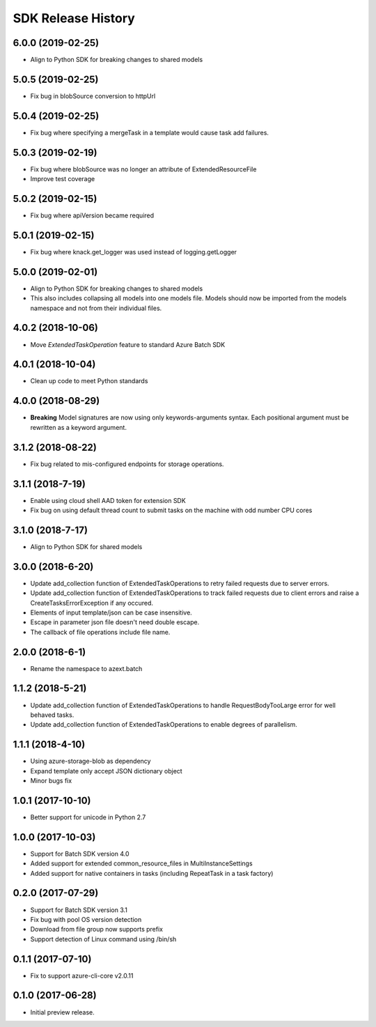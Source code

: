 .. :changelog:

SDK Release History
===================

6.0.0 (2019-02-25)
------------------

* Align to Python SDK for breaking changes to shared models

5.0.5 (2019-02-25)
------------------

* Fix bug in blobSource conversion to httpUrl

5.0.4 (2019-02-25)
------------------

* Fix bug where specifying a mergeTask in a template would cause task add failures.

5.0.3 (2019-02-19)
------------------

* Fix bug where blobSource was no longer an attribute of ExtendedResourceFile
* Improve test coverage

5.0.2 (2019-02-15)
------------------

* Fix bug where apiVersion became required

5.0.1 (2019-02-15)
------------------

* Fix bug where knack.get_logger was used instead of logging.getLogger

5.0.0 (2019-02-01)
------------------

* Align to Python SDK for breaking changes to shared models
* This also includes collapsing all models into one models file. Models should now be imported from the models namespace and not from their individual files.

4.0.2 (2018-10-06)
------------------

* Move `ExtendedTaskOperation` feature to standard Azure Batch SDK

4.0.1 (2018-10-04)
------------------

* Clean up code to meet Python standards

4.0.0 (2018-08-29)
------------------

* **Breaking** Model signatures are now using only keywords-arguments syntax. Each positional argument must be rewritten as a keyword argument.

3.1.2 (2018-08-22)
------------------

* Fix bug related to mis-configured endpoints for storage operations.

3.1.1 (2018-7-19)
------------------

* Enable using cloud shell AAD token for extension SDK
* Fix bug on using default thread count to submit tasks on the machine with odd number CPU cores

3.1.0 (2018-7-17)
------------------

* Align to Python SDK for shared models

3.0.0 (2018-6-20)
------------------

* Update add_collection function of ExtendedTaskOperations to retry failed requests due to server errors.
* Update add_collection function of ExtendedTaskOperations to track failed requests due to client errors and raise a CreateTasksErrorException if any occured.
* Elements of input template/json can be case insensitive.
* Escape in parameter json file doesn't need double escape.
* The callback of file operations include file name.

2.0.0 (2018-6-1)
------------------

* Rename the namespace to azext.batch

1.1.2 (2018-5-21)
------------------

* Update add_collection function of ExtendedTaskOperations to handle RequestBodyTooLarge error for well behaved tasks.
* Update add_collection function of ExtendedTaskOperations to enable degrees of parallelism.

1.1.1 (2018-4-10)
------------------

* Using azure-storage-blob as dependency
* Expand template only accept JSON dictionary object
* Minor bugs fix

1.0.1 (2017-10-10)
------------------

* Better support for unicode in Python 2.7

1.0.0 (2017-10-03)
------------------

* Support for Batch SDK version 4.0
* Added support for extended common_resource_files in MultiInstanceSettings
* Added support for native containers in tasks (including RepeatTask in a task factory)

0.2.0 (2017-07-29)
------------------

* Support for Batch SDK version 3.1 
* Fix bug with pool OS version detection
* Download from file group now supports prefix
* Support detection of Linux command using /bin/sh

0.1.1 (2017-07-10)
------------------

* Fix to support azure-cli-core v2.0.11


0.1.0 (2017-06-28)
------------------

* Initial preview release.

